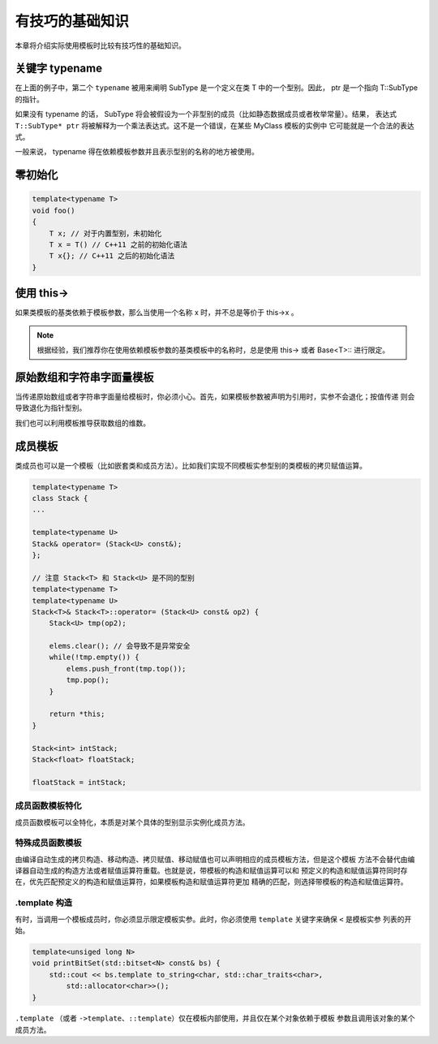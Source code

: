 有技巧的基础知识
#######################

本章将介绍实际使用模板时比较有技巧性的基础知识。

关键字 typename
===================

.. code-block:: c++
    :linenos:

    template<typename T>
    class MyClass {
    public:
        ...
        void foo() {
            typename T::SubType* ptr;
        }
    };

在上面的例子中，第二个 ``typename``  被用来阐明 SubType 是一个定义在类 T 中的一个型别。因此，
ptr 是一个指向 T::SubType 的指针。

如果没有 typename 的话， SubType 将会被假设为一个非型别的成员（比如静态数据成员或者枚举常量）。结果，
表达式 ``T::SubType* ptr`` 将被解释为一个乘法表达式。这不是一个错误，在某些 MyClass 模板的实例中
它可能就是一个合法的表达式。

一般来说， typename 得在依赖模板参数并且表示型别的名称的地方被使用。

零初始化
==================

.. code-block:: c++

    template<typename T>
    void foo()
    {
        T x; // 对于内置型别，未初始化
        T x = T() // C++11 之前的初始化语法
        T x{}; // C++11 之后的初始化语法
    }

使用 this->
====================

如果类模板的基类依赖于模板参数，那么当使用一个名称 x 时，并不总是等价于 this->x 。

.. code-block:: c++
    :linenos:

    template<typename T>
    class Base {
    public:
        void bar();
    };

    template<typename T>
    class Derived： public Base<T> {
    public:
        void foo() {
            bar(); // 调用外部的 bar 或者报错
            this->bar(); // 没问题
            Base<T>::bar(); // 没问题
        }
    };

.. note:: 

    根据经验，我们推荐你在使用依赖模板参数的基类模板中的名称时，总是使用 this-> 或者 Base<T>:: 进行限定。

原始数组和字符串字面量模板
================================

当传递原始数组或者字符串字面量给模板时，你必须小心。首先，如果模板参数被声明为引用时，实参不会退化；按值传递
则会导致退化为指针型别。

我们也可以利用模板推导获取数组的维数。

.. code-block:: c++
    :linenos:

    template<typename T, int N>
    void foo(T (&a)[N]); // void foo(T a[N]) 是不可以的

    int a[10];
    foo(a); // 推断 N == 10

成员模板
============

类成员也可以是一个模板（比如嵌套类和成员方法）。比如我们实现不同模板实参型别的类模板的拷贝赋值运算。

.. code-block:: c++

    template<typename T>
    class Stack {
    ...

    template<typename U>
    Stack& operator= (Stack<U> const&);
    };

    // 注意 Stack<T> 和 Stack<U> 是不同的型别
    template<typename T>
    template<typename U>
    Stack<T>& Stack<T>::operator= (Stack<U> const& op2) {
        Stack<U> tmp(op2);

        elems.clear(); // 会导致不是异常安全
        while(!tmp.empty()) {
            elems.push_front(tmp.top());
            tmp.pop();
        }

        return *this;
    }

    Stack<int> intStack;
    Stack<float> floatStack;

    floatStack = intStack;

成员函数模板特化
---------------------

成员函数模板可以全特化，本质是对某个具体的型别显示实例化成员方法。

.. code-block:: c++
    :linenos:

    class BoolString {
    private:
        std::string value;
    public:
        BoolString(std::string const& s) : value(s) {}
        
        template<typename T = std::string>
        T get() const {
            return value;
        }
    };

    template<>
    inline bool BoolString::get<bool>() const {
        return value == "true" || value == "1" || value == "on";
    }

特殊成员函数模板
---------------------

由编译自动生成的拷贝构造、移动构造、拷贝赋值、移动赋值也可以声明相应的成员模板方法，但是这个模板
方法不会替代由编译器自动生成的构造方法或者赋值运算符重载。也就是说，带模板的构造和赋值运算可以和
预定义的构造和赋值运算符同时存在，优先匹配预定义的构造和赋值运算符，如果模板构造和赋值运算符更加
精确的匹配，则选择带模板的构造和赋值运算符。

.template 构造
-----------------------

有时，当调用一个模板成员时，你必须显示限定模板实参。此时，你必须使用 ``template`` 关键字来确保 ``<`` 是模板实参
列表的开始。

.. code-block:: c++

    template<unsiged long N>
    void printBitSet(std::bitset<N> const& bs) {
        std::cout << bs.template to_string<char, std::char_traits<char>, 
            std::allocator<char>>();
    }

``.template`` （或者 ``->template``、``::template``）仅在模板内部使用，并且仅在某个对象依赖于模板
参数且调用该对象的某个成员方法。
